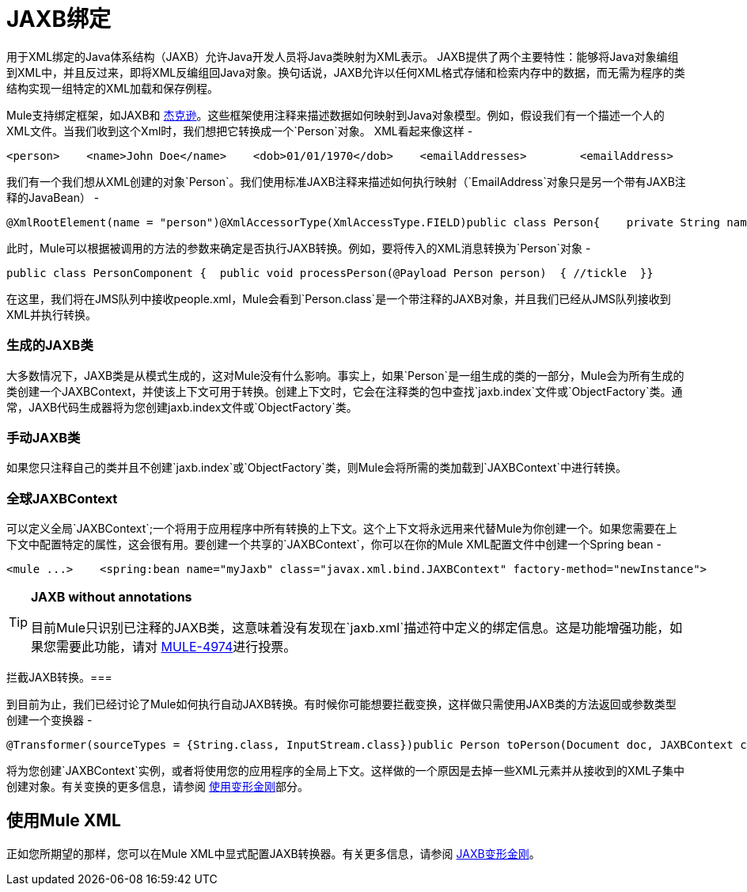 =  JAXB绑定

用于XML绑定的Java体系结构（JAXB）允许Java开发人员将Java类映射为XML表示。 JAXB提供了两个主要特性：能够将Java对象编组到XML中，并且反过来，即将XML反编组回Java对象。换句话说，JAXB允许以任何XML格式存储和检索内存中的数据，而无需为程序的类结构实现一组特定的XML加载和保存例程。

Mule支持绑定框架，如JAXB和 link:/mule-user-guide/v/3.2/json-module-reference[杰克逊]。这些框架使用注释来描述数据如何映射到Java对象模型。例如，假设我们有一个描述一个人的XML文件。当我们收到这个Xml时，我们想把它转换成一个`Person`对象。 XML看起来像这样 - 

[source, xml, linenums]
----
<person>    <name>John Doe</name>    <dob>01/01/1970</dob>    <emailAddresses>        <emailAddress>            <type>home</type>            <address>john.doe@gmail.com</address>        </emailAddress>        <emailAddress>            <type>work</type>            <address>jdoe@bigco.com</address>        </emailAddress>    </emailAddresses></person>
----

我们有一个我们想从XML创建的对象`Person`。我们使用标准JAXB注释来描述如何执行映射（`EmailAddress`对象只是另一个带有JAXB注释的JavaBean） - 

[source, java, linenums]
----
@XmlRootElement(name = "person")@XmlAccessorType(XmlAccessType.FIELD)public class Person{    private String name;    private String dob;    @XmlElementWrapper(name = "emailAddresses")    @XmlElement(name = "emailAddress")    private List<EmailAddress> emailAddresses;    public String getName() { return name; }    public void setName(String name) { this.name = name; }    public String getDob() { return dob; }    public void setDob(String dob) { this.dob = dob; }    public List<EmailAddress> getEmailAddresses() { return emailAddresses; }    public void setEmailAddresses(List<EmailAddress> emailAddresses) { this.emailAddresses = emailAddresses; }}
----

此时，Mule可以根据被调用的方法的参数来确定是否执行JAXB转换。例如，要将传入的XML消息转换为`Person`对象 - 

[source, java, linenums]
----
public class PersonComponent {  public void processPerson(@Payload Person person)  { //tickle  }}
----

在这里，我们将在JMS队列中接收people.xml，Mule会看到`Person.class`是一个带注释的JAXB对象，并且我们已经从JMS队列接收到XML并执行转换。

=== 生成的JAXB类

大多数情况下，JAXB类是从模式生成的，这对Mule没有什么影响。事实上，如果`Person`是一组生成的类的一部分，Mule会为所有生成的类创建一个JAXBContext，并使该上下文可用于转换。创建上下文时，它会在注释类的包中查找`jaxb.index`文件或`ObjectFactory`类。通常，JAXB代码生成器将为您创建jaxb.in​​dex文件或`ObjectFactory`类。

=== 手动JAXB类

如果您只注释自己的类并且不创建`jaxb.index`或`ObjectFactory`类，则Mule会将所需的类加载到`JAXBContext`中进行转换。

=== 全球JAXBContext

可以定义全局`JAXBContext`;一个将用于应用程序中所有转换的上下文。这个上下文将永远用来代替Mule为你创建一个。如果您需要在上下文中配置特定的属性，这会很有用。要创建一个共享的`JAXBContext`，你可以在你的Mule XML配置文件中创建一个Spring bean  - 

[source, xml, linenums]
----
<mule ...>    <spring:bean name="myJaxb" class="javax.xml.bind.JAXBContext" factory-method="newInstance">         <!-- colon-separated (:) list of package names where JAXB classes exist -->        <spring:constructor-arg value="org.mule.jaxb.model"/>    </spring:bean></mule>
----

[TIP]
====
*JAXB without annotations*

目前Mule只识别已注释的JAXB类，这意味着没有发现在`jaxb.xml`描述符中定义的绑定信息。这是功能增强功能，如果您需要此功能，请对 http://www.mulesoft.org/jira/browse/MULE-4974[MULE-4974]进行投票。
====

拦截JAXB转换。=== 

到目前为止，我们已经讨论了Mule如何执行自动JAXB转换。有时候你可能想要拦截变换，这样做只需使用JAXB类的方法返回或参数类型创建一个变换器 - 

[source, java, linenums]
----
@Transformer(sourceTypes = {String.class, InputStream.class})public Person toPerson(Document doc, JAXBContext context) throws JAXBException{    return (Person) context.createUnmarshaller().unmarshal(doc);}
----

将为您创建`JAXBContext`实例，或者将使用您的应用程序的全局上下文。这样做的一个原因是去掉一些XML元素并从接收到的XML子集中创建对象。有关变换的更多信息，请参阅 link:/mule-user-guide/v/3.2/using-transformers[使用变形金刚]部分。

== 使用Mule XML

正如您所期望的那样，您可以在Mule XML中显式配置JAXB转换器。有关更多信息，请参阅 link:/mule-user-guide/v/3.2/jaxb-transformers[JAXB变形金刚]。
